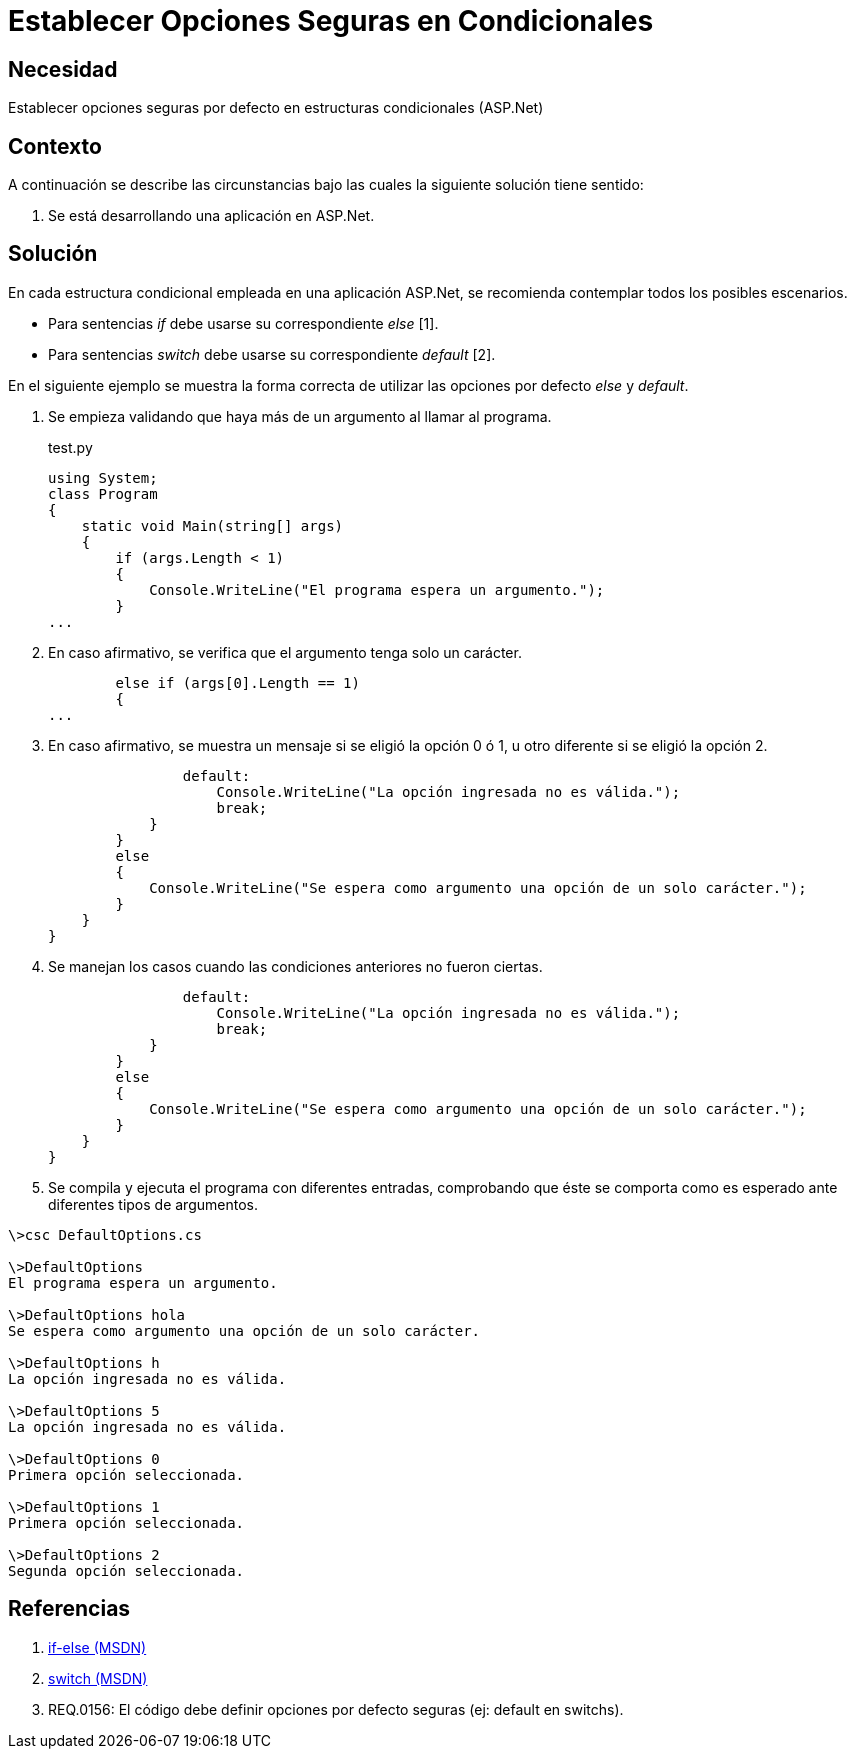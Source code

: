 :slug: kb/aspnet/establecer-opciones-seguras/
:eth: no
:category: aspnet
:description: TODO
:keywords: TODO
:kb: yes

= Establecer Opciones Seguras en Condicionales

== Necesidad

Establecer opciones seguras por defecto 
en estructuras condicionales (ASP.Net)

== Contexto

A continuación se describe las circunstancias 
bajo las cuales la siguiente solución tiene sentido:

. Se está desarrollando una aplicación en ASP.Net.

== Solución

En cada estructura condicional empleada 
en una aplicación ASP.Net, 
se recomienda contemplar todos los posibles escenarios.

* Para sentencias _if_ 
debe usarse su correspondiente _else_ [1].

* Para sentencias _switch_ 
debe usarse su correspondiente _default_ [2].

En el siguiente ejemplo 
se muestra la forma correcta 
de utilizar las opciones por defecto _else_ 
y _default_.

. Se empieza validando 
que haya más de un argumento al llamar al programa.
+
.test.py
[source, java,linenums]
----
using System;
class Program
{
    static void Main(string[] args)
    {        
        if (args.Length < 1)
        {
            Console.WriteLine("El programa espera un argumento.");
        }
...
----

. En caso afirmativo, 
se verifica 
que el argumento tenga solo un carácter.
+
[source,java,linenums]
----
        else if (args[0].Length == 1)
        {
...
----

. En caso afirmativo, 
se muestra un mensaje si se eligió la opción 0 ó 1, 
u otro diferente si se eligió la opción 2.
+
[source,java,linenums]
----
                default:
                    Console.WriteLine("La opción ingresada no es válida.");
                    break;
            }
        }
        else
        {
            Console.WriteLine("Se espera como argumento una opción de un solo carácter.");
        }
    }
}
----

. Se manejan los casos 
cuando las condiciones anteriores no fueron ciertas.
+
[source,java,linenums]
----
                default:
                    Console.WriteLine("La opción ingresada no es válida.");
                    break;
            }
        }
        else
        {
            Console.WriteLine("Se espera como argumento una opción de un solo carácter.");
        }
    }
}
----

. Se compila 
y ejecuta el programa con diferentes entradas, 
comprobando 
que éste se comporta como es esperado 
ante diferentes tipos de argumentos.

[source,cs,linenums]
----
\>csc DefaultOptions.cs

\>DefaultOptions
El programa espera un argumento.

\>DefaultOptions hola
Se espera como argumento una opción de un solo carácter.

\>DefaultOptions h
La opción ingresada no es válida.

\>DefaultOptions 5
La opción ingresada no es válida.

\>DefaultOptions 0
Primera opción seleccionada.

\>DefaultOptions 1
Primera opción seleccionada.

\>DefaultOptions 2
Segunda opción seleccionada.
----

== Referencias

. https://docs.microsoft.com/en-us/dotnet/csharp/language-reference/keywords/if-else[if-else (MSDN)]
. https://docs.microsoft.com/en-us/dotnet/csharp/language-reference/keywords/switch[switch (MSDN)]
. REQ.0156: El código debe definir opciones por defecto seguras (ej: default en switchs).

